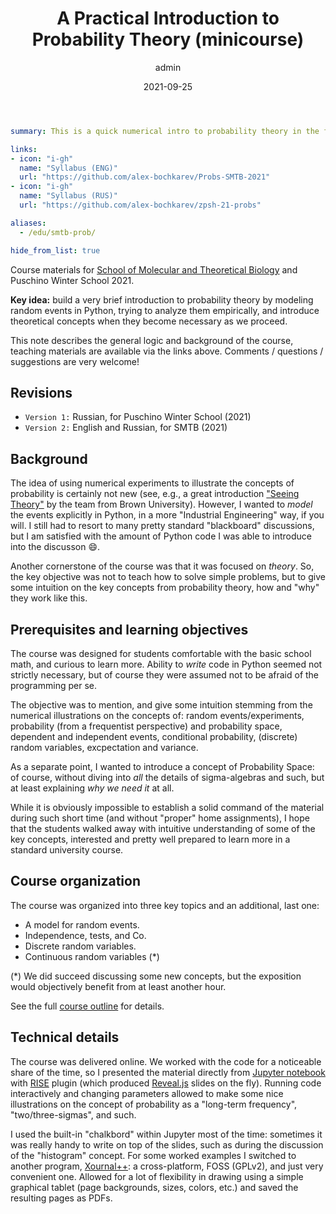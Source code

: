 #+hugo_base_dir: ~/projects/bochkarev.io
#+hugo_section: teaching
#+hugo_auto_set_lastmod: t
#+hugo_front_matter_format: yaml

#+title: A Practical Introduction to Probability Theory (minicourse)

#+date: 2021-09-25
#+author: admin

#+hugo_tags: SMTB talk course
#+hugo_categories: teaching

#+begin_src yaml :front_matter_extra t
summary: This is a quick numerical intro to probability theory in the form of a mini-course, four one-hour sessions. Designed for [SMTB](https://molbioschool.org/en/) and Puschino Winter School in 2021. Discussing mathematical models for random things from the perspective of numerical examples in Python.

links:
- icon: "i-gh"
  name: "Syllabus (ENG)"
  url: "https://github.com/alex-bochkarev/Probs-SMTB-2021"
- icon: "i-gh"
  name: "Syllabus (RUS)"
  url: "https://github.com/alex-bochkarev/zpsh-21-probs"

aliases:
  - /edu/smtb-prob/

hide_from_list: true
#+end_src

#+HTML: <div class="note">

Course materials for [[https://molbioschool.org/en][School of Molecular and Theoretical Biology]] and Puschino Winter School 2021.

*Key idea:* build a very brief introduction to probability theory by modeling random events in Python, trying to analyze them empirically, and introduce theoretical concepts when they become necessary as we proceed.

This note describes the general logic and background of the course, teaching
materials are available via the links above. Comments / questions / suggestions are very welcome!
#+HTML: </div>

** Revisions
   - =Version 1:= Russian, for Puschino Winter School (2021)
   - =Version 2:= English and Russian, for SMTB (2021)

** Background
  The idea of using numerical experiments to illustrate the concepts of
probability is certainly not new (see, e.g., a great introduction [[https://seeing-theory.brown.edu/index.html#firstPage]["Seeing
Theory"]] by the team from Brown University). However, I wanted to /model/ the
events explicitly in Python, in a more "Industrial Engineering" way, if you
will. I still had to resort to many pretty standard "blackboard" discussions,
but I am satisfied with the amount of Python code I was able to introduce into
the discusson 😄.

Another cornerstone of the course was that it was focused on /theory/. So, the key objective was not to teach how to solve simple problems, but to give some intuition on the key concepts from probability theory, how and "why" they work like this.

** Prerequisites and learning objectives
   The course was designed for students comfortable with the basic school math,
   and curious to learn more. Ability to /write/ code in Python seemed not
   strictly necessary, but of course they were assumed not to be afraid of the
   programming per se.

   The objective was to mention, and give some intuition stemming from the numerical illustrations on the concepts of: random events/experiments, probability (from a frequentist perspective) and probability space, dependent and independent events, conditional probability, (discrete) random variables, excpectation and variance.
   
   As a separate point, I wanted to introduce a concept of Probability Space: of course, without diving into /all/ the details of sigma-algebras and such, but at least explaining /why we need it/ at all.

   While it is obviously impossible to establish a solid command of the material during such short time (and without "proper" home assignments), I hope that the students walked away with intuitive understanding of some of the key concepts, interested and pretty well prepared to learn more in a standard university course.
   
** Course organization
   The course was organized into three key topics and an additional, last one:
   - A model for random events.
   - Independence, tests, and Co.
   - Discrete random variables.
   - Continuous random variables (*)

   (*) We did succeed discussing some new concepts, but the exposition would objectively benefit from at least another hour.

   See the full [[https://github.com/alex-bochkarev/Probs-SMTB-2021][course outline]] for details.

** Technical details
   The course was delivered online. We worked with the
   code for a noticeable share of the time, so I presented the material
   directly from [[https://jupyter.org/][Jupyter notebook]] with [[https://rise.readthedocs.io/en/stable/][RISE]] plugin (which produced [[https://revealjs.com/][Reveal.js]]
   slides on the fly). Running code interactively and changing parameters allowed to make
   some nice illustrations on the concept of probability as a "long-term
   frequency", "two/three-sigmas", and such.

   I used the built-in "chalkbord" within Jupyter most of the time: sometimes it
   was really handy to write on top of the slides, such as during the discussion
   of the "histogram" concept. For some worked examples I switched to another
   program, [[https://github.com/xournalpp/xournalpp][Xournal++]]: a cross-platform, FOSS (GPLv2), and just very convenient
   one. Allowed for a lot of flexibility in drawing using a simple graphical
   tablet (page backgrounds, sizes, colors, etc.) and saved the resulting pages
   as PDFs.
